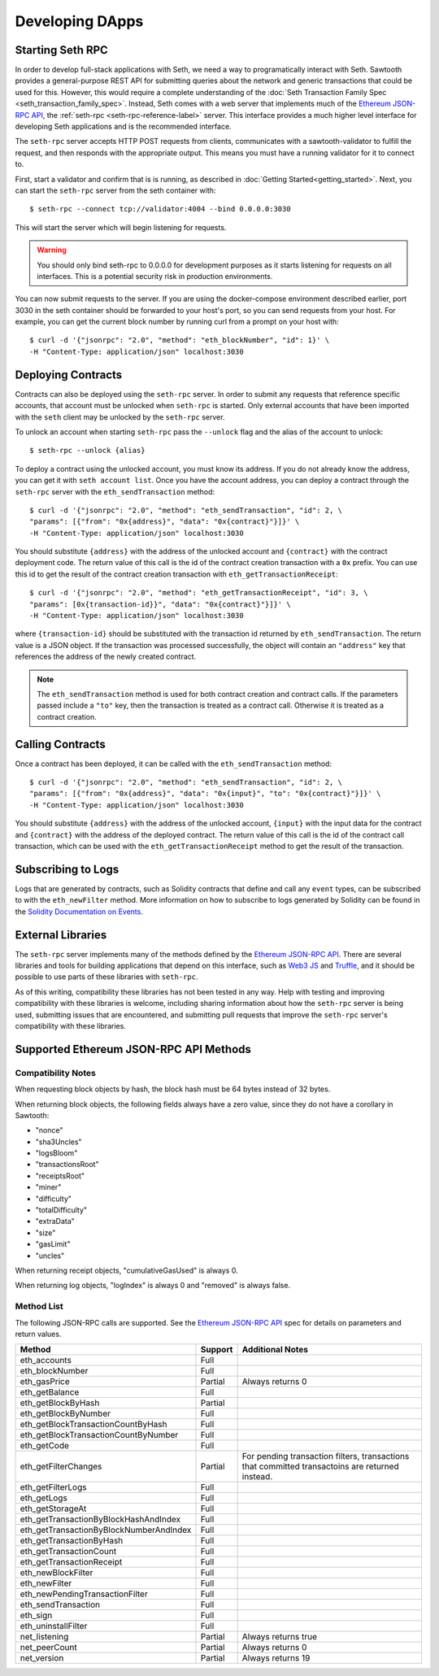 ..
   Licensed under the Apache License, Version 2.0 (the "License");
   you may not use this file except in compliance with the License.
   You may obtain a copy of the License at

       http://www.apache.org/licenses/LICENSE-2.0

   Unless required by applicable law or agreed to in writing, software
   distributed under the License is distributed on an "AS IS" BASIS,
   WITHOUT WARRANTIES OR CONDITIONS OF ANY KIND, either express or implied.
   See the License for the specific language governing permissions and
   limitations under the License.

****************
Developing DApps
****************

Starting Seth RPC
=================

In order to develop full-stack applications with Seth, we need a way to
programatically interact with Seth. Sawtooth provides a general-purpose REST
API for submitting queries about the network and generic transactions that
could be used for this. However, this would require a complete understanding of
the :doc:`Seth Transaction Family Spec <seth_transaction_family_spec>`. Instead,
Seth comes with a web server that implements much of the `Ethereum JSON-RPC
API`_, the :ref:`seth-rpc <seth-rpc-reference-label>` server. This interface
provides a much higher level interface for developing Seth applications and is
the recommended interface.

.. _Ethereum JSON-RPC API: https://github.com/ethereum/wiki/wiki/JSON-RPC

The ``seth-rpc`` server accepts HTTP POST requests from clients, communicates
with a sawtooth-validator to fulfill the request, and then responds with the
appropriate output. This means you must have a running validator for it to
connect to.

First, start a validator and confirm that is is running, as described in
:doc:`Getting Started<getting_started>`. Next, you can start the ``seth-rpc``
server from the seth container with::

  $ seth-rpc --connect tcp://validator:4004 --bind 0.0.0.0:3030

This will start the server which will begin listening for requests.

.. warning::

  You should only bind seth-rpc to 0.0.0.0 for development purposes as it starts
  listening for requests on all interfaces. This is a potential security risk in
  production environments.

You can now submit requests to the server. If you are using the docker-compose
environment described earlier, port 3030 in the seth container should be
forwarded to your host's port, so you can send requests from your host. For
example, you can get the current block number by running curl from a prompt on
your host with::

  $ curl -d '{"jsonrpc": "2.0", "method": "eth_blockNumber", "id": 1}' \
  -H "Content-Type: application/json" localhost:3030

Deploying Contracts
===================

Contracts can also be deployed using the ``seth-rpc`` server. In order to
submit any requests that reference specific accounts, that account must be
unlocked when ``seth-rpc`` is started. Only external accounts that have been
imported with the ``seth`` client may be unlocked by the ``seth-rpc`` server.

To unlock an account when starting ``seth-rpc`` pass the ``--unlock`` flag and
the alias of the account to unlock::

  $ seth-rpc --unlock {alias}

To deploy a contract using the unlocked account, you must know its address. If
you do not already know the address, you can get it with ``seth account list``.
Once you have the account address, you can deploy a contract through the
``seth-rpc`` server with the ``eth_sendTransaction`` method::

  $ curl -d '{"jsonrpc": "2.0", "method": "eth_sendTransaction", "id": 2, \
  "params": [{"from": "0x{address}", "data": "0x{contract}"}]}' \
  -H "Content-Type: application/json" localhost:3030

You should substitute ``{address}`` with the address of the unlocked account and
``{contract}`` with the contract deployment code. The return value of this call
is the id of the contract creation transaction with a ``0x`` prefix. You can use
this id to get the result of the contract creation transaction with
``eth_getTransactionReceipt``::

  $ curl -d '{"jsonrpc": "2.0", "method": "eth_getTransactionReceipt", "id": 3, \
  "params": [0x{transaction-id}}", "data": "0x{contract}"}]}' \
  -H "Content-Type: application/json" localhost:3030

where ``{transaction-id}`` should  be substituted with the transaction id
returned by ``eth_sendTransaction``. The return value is a JSON object. If the
transaction was processed successfully, the object  will contain an
``"address"`` key that references the address of the newly created contract.

.. note::

  The ``eth_sendTransaction`` method is used for both contract creation and
  contract calls. If the parameters passed include a ``"to"`` key, then the
  transaction is treated as a contract call. Otherwise it is treated as a
  contract creation.

Calling Contracts
=================

Once a contract has been deployed, it can be called with the
``eth_sendTransaction`` method::

  $ curl -d '{"jsonrpc": "2.0", "method": "eth_sendTransaction", "id": 2, \
  "params": [{"from": "0x{address}", "data": "0x{input}", "to": "0x{contract}"}]}' \
  -H "Content-Type: application/json" localhost:3030

You should substitute ``{address}`` with the address of the unlocked account,
``{input}`` with the input data for the contract and ``{contract}`` with the
address of the deployed contract. The return value of this call is the id of the
contract call transaction, which can be used with the
``eth_getTransactionReceipt`` method to get the result of the transaction.

Subscribing to Logs
===================

Logs that are generated by contracts, such as Solidity contracts that define and
call any ``event`` types, can be subscribed to with the ``eth_newFilter``
method. More information on how to subscribe to logs generated by Solidity can
be found in the `Solidity Documentation on Events`_.

.. _Solidity Documentation on Events: https://solidity.readthedocs.io/en/develop/abi-spec.html#events

External Libraries
==================

The ``seth-rpc`` server implements many of the methods defined by the `Ethereum
JSON-RPC API`_. There are several libraries and tools for building applications
that depend on this interface, such as `Web3 JS`_ and `Truffle`_, and it should
be possible to use parts of these libraries with ``seth-rpc``.

.. _Web3 JS: https://www.npmjs.com/package/web3
.. _Truffle: http://truffleframework.com/

As of this writing, compatibility these libraries has not been tested in any
way. Help with testing and improving compatibility with these libraries is
welcome, including sharing information about how the ``seth-rpc`` server is
being used, submitting issues that are encountered, and submitting pull requests
that improve the ``seth-rpc`` server's compatibility with these libraries.

Supported Ethereum JSON-RPC API Methods
=======================================

Compatibility Notes
-------------------

When requesting block objects by hash, the block hash must be 64 bytes instead
of 32 bytes.

When returning block objects, the following fields always have a zero value,
since they do not have a corollary in Sawtooth:

* "nonce"
* "sha3Uncles"
* "logsBloom"
* "transactionsRoot"
* "receiptsRoot"
* "miner"
* "difficulty"
* "totalDifficulty"
* "extraData"
* "size"
* "gasLimit"
* "uncles"

When returning receipt objects, "cumulativeGasUsed" is always 0.

When returning log objects, "logIndex" is always 0 and "removed" is always
false.

Method List
-----------

The following JSON-RPC calls are supported. See the `Ethereum JSON-RPC API`_
spec for details on parameters and return values.

+----------------------------------------+---------+---------------------------+
| Method                                 | Support | Additional Notes          |
+========================================+=========+===========================+
| eth_accounts                           |  Full   |                           |
+----------------------------------------+---------+---------------------------+
| eth_blockNumber                        |  Full   |                           |
+----------------------------------------+---------+---------------------------+
| eth_gasPrice                           | Partial | Always returns 0          |
+----------------------------------------+---------+---------------------------+
| eth_getBalance                         |  Full   |                           |
+----------------------------------------+---------+---------------------------+
| eth_getBlockByHash                     | Partial |                           |
+----------------------------------------+---------+---------------------------+
| eth_getBlockByNumber                   |  Full   |                           |
+----------------------------------------+---------+---------------------------+
| eth_getBlockTransactionCountByHash     |  Full   |                           |
+----------------------------------------+---------+---------------------------+
| eth_getBlockTransactionCountByNumber   |  Full   |                           |
+----------------------------------------+---------+---------------------------+
| eth_getCode                            |  Full   |                           |
+----------------------------------------+---------+---------------------------+
| eth_getFilterChanges                   | Partial | For pending transaction   |
|                                        |         | filters, transactions that|
|                                        |         | committed transactoins are|
|                                        |         | returned instead.         |
+----------------------------------------+---------+---------------------------+
| eth_getFilterLogs                      |  Full   |                           |
+----------------------------------------+---------+---------------------------+
| eth_getLogs                            |  Full   |                           |
+----------------------------------------+---------+---------------------------+
| eth_getStorageAt                       |  Full   |                           |
+----------------------------------------+---------+---------------------------+
| eth_getTransactionByBlockHashAndIndex  |  Full   |                           |
+----------------------------------------+---------+---------------------------+
| eth_getTransactionByBlockNumberAndIndex|  Full   |                           |
+----------------------------------------+---------+---------------------------+
| eth_getTransactionByHash               |  Full   |                           |
+----------------------------------------+---------+---------------------------+
| eth_getTransactionCount                |  Full   |                           |
+----------------------------------------+---------+---------------------------+
| eth_getTransactionReceipt              |  Full   |                           |
+----------------------------------------+---------+---------------------------+
| eth_newBlockFilter                     |  Full   |                           |
+----------------------------------------+---------+---------------------------+
| eth_newFilter                          |  Full   |                           |
+----------------------------------------+---------+---------------------------+
| eth_newPendingTransactionFilter        |  Full   |                           |
+----------------------------------------+---------+---------------------------+
| eth_sendTransaction                    |  Full   |                           |
+----------------------------------------+---------+---------------------------+
| eth_sign                               |  Full   |                           |
+----------------------------------------+---------+---------------------------+
| eth_uninstallFilter                    |  Full   |                           |
+----------------------------------------+---------+---------------------------+
| net_listening                          | Partial | Always returns true       |
+----------------------------------------+---------+---------------------------+
| net_peerCount                          | Partial | Always returns 0          |
+----------------------------------------+---------+---------------------------+
| net_version                            | Partial | Always returns 19         |
+----------------------------------------+---------+---------------------------+
